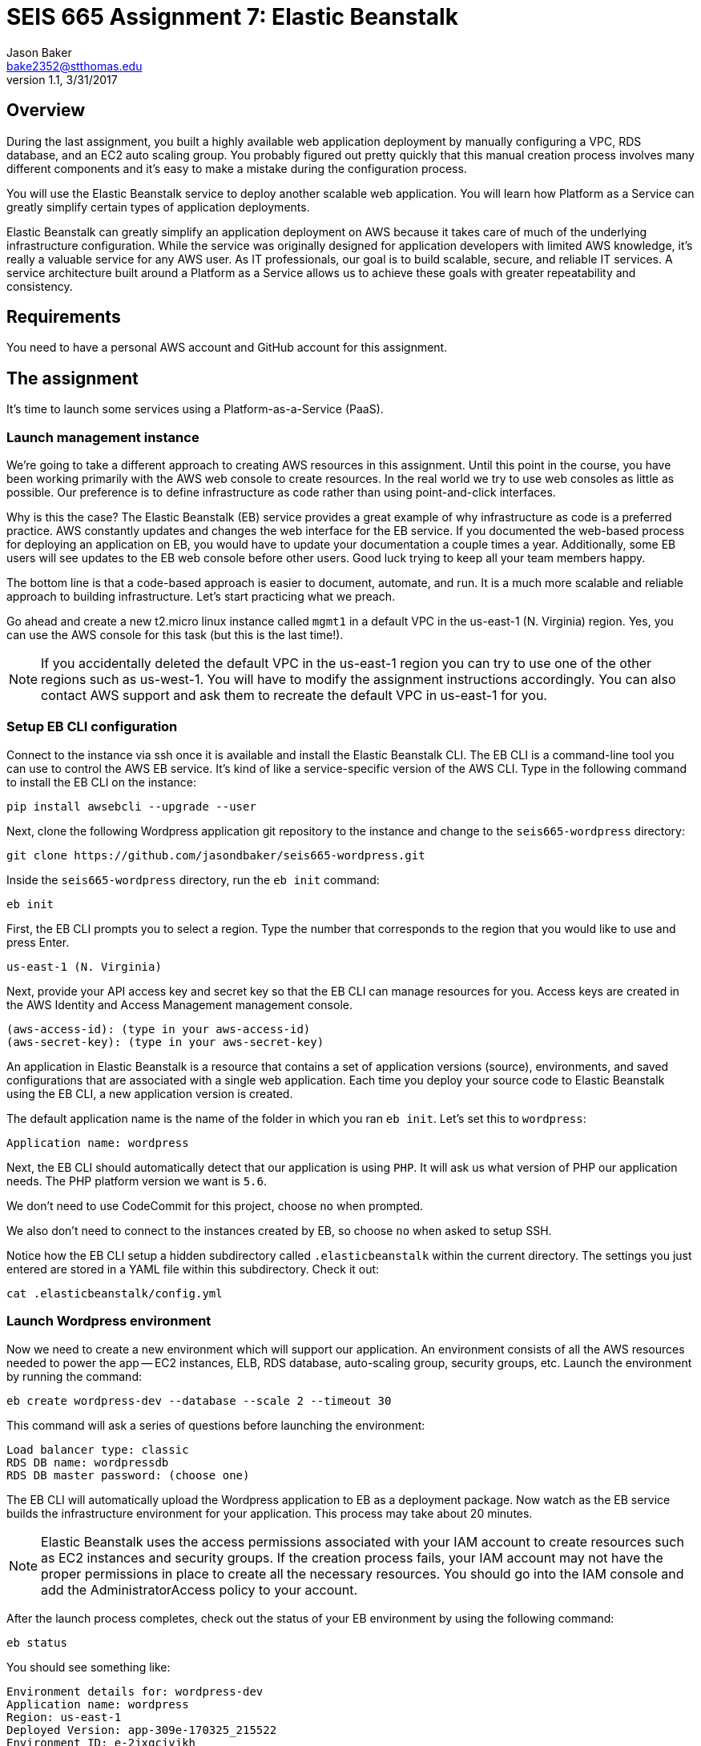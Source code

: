 :doctype: article
:blank: pass:[ +]

:sectnums!:

= SEIS 665 Assignment 7: Elastic Beanstalk
Jason Baker <bake2352@stthomas.edu>
1.1, 3/31/2017

== Overview
During the last assignment, you built a highly available web application
deployment by manually configuring a VPC, RDS database, and an EC2 auto scaling
group. You probably figured out pretty quickly that this manual creation
process involves many different components and it's easy to make a mistake
during the configuration process.

You will use the Elastic Beanstalk service to deploy another scalable web application.
You will learn how Platform as a Service can greatly simplify certain types of
application deployments.

Elastic Beanstalk can greatly simplify an application deployment on AWS because
it takes care of much of the underlying infrastructure configuration. While the
service was originally designed for application developers with limited AWS
knowledge, it's really a valuable service for any AWS user. As IT professionals,
our goal is to build scalable, secure, and reliable IT services. A service
architecture built around a Platform as a Service allows us to achieve these
goals with greater repeatability and consistency.

== Requirements

You need to have a personal AWS account and GitHub account for this assignment.

== The assignment

It's time to launch some services using a Platform-as-a-Service (PaaS).

=== Launch management instance

We're going to take a different approach to creating AWS resources in this assignment. Until this 
point in the course, you have been working primarily with the AWS web console to create resources. 
In the real world we try to use web consoles as little as possible. Our preference is to define 
infrastructure as code rather than using point-and-click interfaces.

Why is this the case? The Elastic Beanstalk (EB) service provides a great example of why 
infrastructure as code is a preferred practice. AWS constantly updates and changes the web 
interface for the EB service. If you documented the web-based process for deploying an 
application on EB, you would have to update your documentation a couple times a year. 
Additionally, some EB users will see updates to the EB web console before other users. Good luck 
trying to keep all your team members happy.

The bottom line is that a code-based approach is easier to document, automate, and run. It is a much 
more scalable and reliable approach to building infrastructure. Let's start practicing what we 
preach.

Go ahead and create a new t2.micro linux instance called `mgmt1` in a default VPC in the 
us-east-1 (N. Virginia) region. Yes, you can use the AWS console for this task (but this is the 
last time!).

[NOTE]
If you accidentally deleted the default VPC in the us-east-1 region you can try to use one of the 
other regions such as us-west-1. You will have to modify the assignment instructions accordingly. 
You can also contact AWS support and ask them to recreate the default VPC in us-east-1 for you.

=== Setup EB CLI configuration

Connect to the instance via ssh once it is available and install the Elastic Beanstalk CLI. The 
EB CLI is a command-line tool you can use to control the AWS EB service. It's kind of like a 
service-specific version of the AWS CLI. Type in the following command to install the EB CLI on 
the instance:

  pip install awsebcli --upgrade --user

Next, clone the following Wordpress application git repository to the instance and change to 
the `seis665-wordpress` directory:

	 git clone https://github.com/jasondbaker/seis665-wordpress.git

Inside the `seis665-wordpress` directory, run the `eb init` command:

  eb init

First, the EB CLI prompts you to select a region. Type the number that corresponds to the region 
that you would like to use and press Enter.

	us-east-1 (N. Virginia)

Next, provide your API access key and secret key so that the EB CLI can manage resources for you. 
Access keys are created in the AWS Identity and Access Management management console.

	(aws-access-id): (type in your aws-access-id)
	(aws-secret-key): (type in your aws-secret-key)

An application in Elastic Beanstalk is a resource that contains a set of application versions 
(source), environments, and saved configurations that are associated with a single web application. 
Each time you deploy your source code to Elastic Beanstalk using the EB CLI, a new application 
version is created.

The default application name is the name of the folder in which you ran `eb init`. Let’s set this 
to `wordpress`:

	Application name: wordpress

Next, the EB CLI should automatically detect that our application is using `PHP`. It will ask us 
what version of PHP our application needs. The PHP platform version we want is `5.6`.

We don’t need to use CodeCommit for this project, choose `no` when prompted.

We also don’t need to connect to the instances created by EB, so choose `no` when asked to setup SSH.

Notice how the EB CLI setup a hidden subdirectory called `.elasticbeanstalk` within the current 
directory. The settings you just entered are stored in a YAML file within this subdirectory. Check 
it out:

	cat .elasticbeanstalk/config.yml

=== Launch Wordpress environment

Now we need to create a new environment which will support our application. An environment consists 
of all the AWS resources needed to power the app -- EC2 instances, ELB, RDS database, auto-scaling 
group, security groups, etc. Launch the environment by running the command:

	eb create wordpress-dev --database --scale 2 --timeout 30

This command will ask a series of questions before launching the environment:

	Load balancer type: classic
	RDS DB name: wordpressdb
	RDS DB master password: (choose one)

The EB CLI will automatically upload the Wordpress application to EB as a deployment package. Now 
watch as the EB service builds the infrastructure environment for your application. This process 
may take about 20 minutes.

[NOTE]
Elastic Beanstalk uses the access permissions associated with your IAM account to create resources 
such as EC2 instances and security groups. If the creation process fails, your IAM account may not 
have the proper permissions in place to create all the necessary resources. You should go into the 
IAM console and add the AdministratorAccess policy to your account.

After the launch process completes, check out the status of your EB environment by using the 
following command:

	eb status

You should see something like:

	Environment details for: wordpress-dev
	Application name: wordpress
	Region: us-east-1
	Deployed Version: app-309e-170325_215522
	Environment ID: e-2jxqcjvjkh
	Platform: arn:aws:elasticbeanstalk:us-east-1::platform/PHP 5.6 running on 64bit Amazon Linux/2.3.2
	Tier: WebServer-Standard
	CNAME: jbaker-wordpress-dev.us-east-1.elasticbeanstalk.com
	Updated: 2017-03-25 22:13:34.241000+00:00
	Status: Ready
	Health: Green

If the Status attribute is `Ready` and the Health is `Green` then you should be able to open up the 
Wordpress application in a browser using the CNAME address in the output above. For example:

	http://jbaker-wordpress-dev.us-east-1.elasticbeanstalk.com

Go ahead and configure the Wordpress application like the previous assignment. Feel free to log 
into the Wordpress application and play around with the interface a little bit. For example, try to 
create a new blog post.

You just launched a highly-available Wordpress environment! What do you think? Was it easier to 
build the environment using the EB CLI and code versus using the AWS web console?

=== Modify the environment configuration

Go back to your terminal and check out the health of your deployed Wordpress environment:

	eb health

You should see two healthy instances. When we executed the `eb create` command we specified that 
the environment should launch with 2 instances (`--scale 2`). Let’s change the number of running 
instances in the environment to 1.

You can modify the EB application environment by typing in the following command:

	eb config

This will open up a text editor containing the current application environment configuration. Look 
for the `aws:autoscaling:asg:` configuration section and change the MinSize attribute to `1`.

Save your file changes and exit the text editor. Notice how EB immediately begins to modify the 
deployed application environment. Wait for the update to complete.

Now, try checking the health of the EB environment again. The health command output might still 
show two running instances. If so, wait a few more minutes and check again. EB will eventually 
terminate one of the running instances.

Terminate the deployed application by running the command:

	eb terminate --timeout 30

Watch as EB deletes all the infrastructure resources that were created to run your application.


=== Collect session data

Make a sub-directory in your home directory called `assignment7`. Change to that directory and
create a git repository.

Next, configure the AWS CLI with your access key, secret key, and the current region. Review the 
previous assignment if you don't recall how to configure the CLI.

Run the following command to retrieve the Elastic Beanstalk events and store the events in a JSON 
file:

  $ aws elasticbeanstalk describe-events --application-name wordpress > eb-events.json


=== Check your work

Here is what the contents of your git repository should look like before final submission:

====
&#x2523; eb-events.json +
====

=== Save your work

Add the `eb-events.json` files to the Git staging area and commit the files to the repository.

Create a new GitHub Classroom repository by clicking on this link: https://classroom.github.com/assignment-invitations/7b133d3aa0bc7920c4c6c116206e70e6

Configure your local Git repository to connect to this new GitHub repository. Push your work to 
GitHub and verify that the assignment files are located in the GitHub repository.

=== Terminate application environment

The last step in the assignment is to delete all the AWS resources you created. In this case, the 
only AWS resource still remaining is the `mgmt1` EC2 instance.

== Submitting your assignment
I will review your published work on GitHub after the homework due date.
